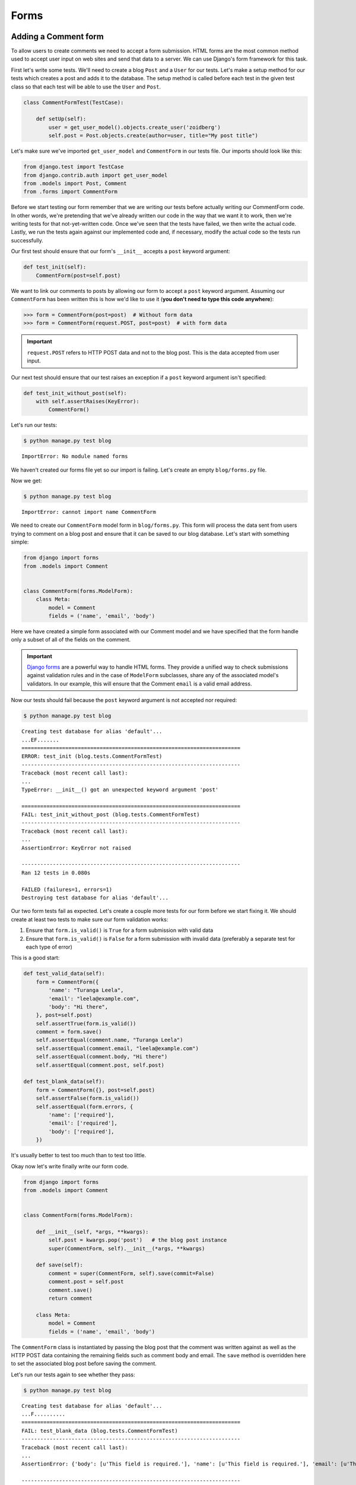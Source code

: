 Forms
=====


Adding a Comment form
---------------------

To allow users to create comments we need to accept a form submission. HTML forms are the most common method used to accept user input on web sites and send that data to a server. We can use Django's form framework for this task.

First let's write some tests.  We'll need to create a blog ``Post`` and a ``User`` for our tests.  Let's make a setup method for our tests which creates a post and adds it to the database. The setup method is called before each test in the given test class so that each test will be able to use the ``User`` and ``Post``.

.. code-block:: python

    class CommentFormTest(TestCase):

        def setUp(self):
            user = get_user_model().objects.create_user('zoidberg')
            self.post = Post.objects.create(author=user, title="My post title")

Let's make sure we've imported ``get_user_model`` and ``CommentForm`` in our tests file.  Our imports should look like this:

.. code-block:: python

    from django.test import TestCase
    from django.contrib.auth import get_user_model
    from .models import Post, Comment
    from .forms import CommentForm

Before we start testing our form remember that we are writing our tests before actually writing our CommentForm code. In other words, we're pretending that we've already written our code in the way that we want it to work, then we're writing tests for that not-yet-written code. Once we've seen that the tests have failed, we then write the actual code. Lastly, we run the tests again against our implemented code and, if necessary, modify the actual code so the tests run successfully.

Our first test should ensure that our form's ``__init__`` accepts a ``post`` keyword argument:

.. code-block:: python

    def test_init(self):
        CommentForm(post=self.post)

We want to link our comments to posts by allowing our form to accept a ``post`` keyword argument.  Assuming our ``CommentForm`` has been written this is how we'd like to use it (**you don't need to type this code anywhere**):

.. code-block:: pycon

    >>> form = CommentForm(post=post)  # Without form data
    >>> form = CommentForm(request.POST, post=post)  # with form data

.. IMPORTANT::
    ``request.POST`` refers to HTTP POST data and not to the blog post. This
    is the data accepted from user input.

Our next test should ensure that our test raises an exception if a ``post`` keyword argument isn't specified:

.. code-block:: python

    def test_init_without_post(self):
        with self.assertRaises(KeyError):
            CommentForm()

Let's run our tests:

.. code-block:: bash

    $ python manage.py test blog

::

    ImportError: No module named forms

We haven't created our forms file yet so our import is failing.  Let's create an empty ``blog/forms.py`` file.

Now we get:

.. code-block:: bash

    $ python manage.py test blog

::

    ImportError: cannot import name CommentForm

We need to create our ``CommentForm`` model form in ``blog/forms.py``. This form will process the data sent from users trying to comment on a blog post and ensure that it can be saved to our blog database. Let's start with something simple:

.. code-block:: python

    from django import forms
    from .models import Comment


    class CommentForm(forms.ModelForm):
        class Meta:
            model = Comment
            fields = ('name', 'email', 'body')

Here we have created a simple form associated with our Comment model and we
have specified that the form handle only a subset of all of the fields on
the comment.

.. IMPORTANT::
    `Django forms`_ are a powerful way to handle HTML forms. They provide
    a unified way to check submissions against validation rules and
    in the case of ``ModelForm`` subclasses, share any of the associated
    model's validators. In our example, this will ensure that the
    Comment ``email`` is a valid email address.

    .. _Django forms: https://docs.djangoproject.com/en/1.5/topics/forms/

Now our tests should fail because the ``post`` keyword argument is not accepted nor required:

.. code-block:: bash

    $ python manage.py test blog

::

    Creating test database for alias 'default'...
    ...EF.......
    ======================================================================
    ERROR: test_init (blog.tests.CommentFormTest)
    ----------------------------------------------------------------------
    Traceback (most recent call last):
    ...
    TypeError: __init__() got an unexpected keyword argument 'post'

    ======================================================================
    FAIL: test_init_without_post (blog.tests.CommentFormTest)
    ----------------------------------------------------------------------
    Traceback (most recent call last):
    ...
    AssertionError: KeyError not raised

    ----------------------------------------------------------------------
    Ran 12 tests in 0.080s

    FAILED (failures=1, errors=1)
    Destroying test database for alias 'default'...

Our two form tests fail as expected.  Let's create a couple more tests for our form before we start fixing it.  We should create at least two tests to make sure our form validation works:

1. Ensure that ``form.is_valid()`` is ``True`` for a form submission with valid data
2. Ensure that ``form.is_valid()`` is ``False`` for a form submission with invalid data (preferably a separate test for each type of error)

This is a good start:

.. code-block:: python

    def test_valid_data(self):
        form = CommentForm({
            'name': "Turanga Leela",
            'email': "leela@example.com",
            'body': "Hi there",
        }, post=self.post)
        self.assertTrue(form.is_valid())
        comment = form.save()
        self.assertEqual(comment.name, "Turanga Leela")
        self.assertEqual(comment.email, "leela@example.com")
        self.assertEqual(comment.body, "Hi there")
        self.assertEqual(comment.post, self.post)

    def test_blank_data(self):
        form = CommentForm({}, post=self.post)
        self.assertFalse(form.is_valid())
        self.assertEqual(form.errors, {
            'name': ['required'],
            'email': ['required'],
            'body': ['required'],
        })

It's usually better to test too much than to test too little.

Okay now let's write finally write our form code.

.. code-block:: python

    from django import forms
    from .models import Comment


    class CommentForm(forms.ModelForm):

        def __init__(self, *args, **kwargs):
            self.post = kwargs.pop('post')   # the blog post instance
            super(CommentForm, self).__init__(*args, **kwargs)

        def save(self):
            comment = super(CommentForm, self).save(commit=False)
            comment.post = self.post
            comment.save()
            return comment

        class Meta:
            model = Comment
            fields = ('name', 'email', 'body')

The ``CommentForm`` class is instantiated by passing the blog post that the
comment was written against as well as the HTTP POST data containing the
remaining fields such as comment body and email. The ``save`` method is
overridden here to set the associated blog post before saving the comment.

Let's run our tests again to see whether they pass:

.. code-block:: bash

    $ python manage.py test blog

::

    Creating test database for alias 'default'...
    ...F..........
    ======================================================================
    FAIL: test_blank_data (blog.tests.CommentFormTest)
    ----------------------------------------------------------------------
    Traceback (most recent call last):
    ...
    AssertionError: {'body': [u'This field is required.'], 'name': [u'This field is required.'], 'email': [u'This field is required.']} != {'body': ['required'], 'name': ['required'], 'email': ['required']}

    ----------------------------------------------------------------------
    Ran 14 tests in 0.086s

    FAILED (failures=1)
    Destroying test database for alias 'default'...

Our test for blank form data is failing because we aren't checking for the correct error strings.  Let's fix that and make sure our tests pass:

.. code-block:: bash

    $ python manage.py test blog

::

    Creating test database for alias 'default'...
    ..............
    ----------------------------------------------------------------------
    Ran 14 tests in 0.085s

 OK
 Destroying test database for alias 'default'...


Displaying the comment form
---------------------------

We've made a form to create comments, but we still don't yet have a way for visitors to use the form.  The Django test client cannot test form submissions, but `WebTest`_ can.  We'll use `django-webtest`_ to handle testing the form submission.

Let's create a test to verify that a form is displayed on our blog post detail page.

First we need to import the ``WebTest`` class (in ``blog/tests.py``):

.. code-block:: python

    from django_webtest import WebTest

Now let's make our ``BlogPostViewTest`` class inherit from ``WebTest``.  Change our ``BlogPostViewTest`` to inherit from ``WebTest`` instead of from ``TestCase``:

.. code-block:: python

    class BlogPostViewTest(WebTest):

.. CAUTION::

    **Do not** create a new ``BlogPostViewTest`` class.  We already have a ``BlogPostViewTest`` class with tests in it.  If we create a new one, our old class will be overwritten and those tests won't run anymore.  All we want to do is change the parent class for our test from ``TestCase`` to ``WebTest``.

Our tests should continue to pass after this because ``WebTest`` is a subclass of the Django ``TestCase`` class that we were using before.

Now let's add a test to this class:

.. code-block:: python

        def test_view_page(self):
            page = self.app.get(self.post.get_absolute_url())
            self.assertEqual(len(page.forms), 1)

Now let's update our ``PostDetails`` view (in ``blog/views.py``) to inherit from ``CreateView`` so we can use it to handle submissions to a ``CommentForm``:

.. code-block:: python

    from django.views.generic import CreateView
    from django.shortcuts import get_object_or_404
    from .models import Post
    from .forms import CommentForm


    class PostDetails(CreateView):
        template_name = 'blog/post_detail.html'
        form_class = CommentForm

        def get_post(self):
            return get_object_or_404(Post, pk=self.kwargs['pk'])

        def dispatch(self, *args, **kwargs):
            self.blog_post = self.get_post()
            return super(PostDetails, self).dispatch(*args, **kwargs)

        def get_context_data(self, **kwargs):
            kwargs['post'] = self.blog_post
            return super(PostDetails, self).get_context_data(**kwargs)

    post_details = PostDetails.as_view()


Now if we run our test we'll see 4 failures.  Our blog post detail view is failing to load the page because we aren't passing a ``post`` keyword argument to our form:

.. code-block:: python

    $ python manage.py test
    Creating test database for alias 'default'...
    EEEE...........
    ======================================================================
    ERROR: test_basic_view (blog.tests.BlogPostViewTest)
    ----------------------------------------------------------------------
    ...
    KeyError: 'post'

    ----------------------------------------------------------------------
    Ran 15 tests in 0.079s

    FAILED (errors=4)

Let's get the ``Post`` from the database and pass it to our form.  Our view should look something like this now:

.. code-block:: python

    class PostDetails(CreateView):
        template_name = 'blog/post_detail.html'
        form_class = CommentForm

        def get_post(self):
            return get_object_or_404(Post, pk=self.kwargs['pk'])

        def dispatch(self, *args, **kwargs):
            self.blog_post = self.get_post()
            return super(PostDetails, self).dispatch(*args, **kwargs)

        def get_form_kwargs(self):
            kwargs = super(PostDetails, self).get_form_kwargs()
            kwargs['post'] = self.blog_post
            return kwargs

        def get_context_data(self, **kwargs):
            kwargs['post'] = self.blog_post
            return super(PostDetails, self).get_context_data(**kwargs)

Now when we run our tests we'll see the following assertion error because we have not yet added the comment form to our blog detail page:

.. code-block:: bash

    $ python manage.py test blog

::

    Creating test database for alias 'default'...
    ...F...........
    ======================================================================
    FAIL: test_view_page (blog.tests.BlogPostViewTest)
    ----------------------------------------------------------------------
    Traceback (most recent call last):
      File "/home/zoidberg/learning-django-by-testing/test/myblog/blog/tests.py", line 81, in test_view_page
        self.assertEqual(len(page.forms), 1)
    AssertionError: 0 != 1

    ----------------------------------------------------------------------
    Ran 15 tests in 0.099s

    FAILED (failures=1)
    Destroying test database for alias 'default'...

Let's add a comment form to the bottom of our ``content`` block in our blog post detail template (``templates/post_detail.html``):

.. code-block:: html

        <h5>Add a comment</h5>
        <form method="post">
            {{ form.as_table }}
            <input type="submit" value="Create Comment">
        </form>

Now our tests pass again:

.. code-block:: bash

    $ python manage.py test blog

::

    Creating test database for alias 'default'...
    ...............
    ----------------------------------------------------------------------
    Ran 15 tests in 0.108s

 OK
 Destroying test database for alias 'default'...

Let's test that our form actually submits.  We should write two tests: one to test for errors, and one to test a successful form submission.

.. code-block:: python

    def test_form_error(self):
        page = self.app.get(self.post.get_absolute_url())
        page = page.form.submit()
        self.assertContains(page, "This field is required.")

    def test_form_success(self):
        page = self.app.get(self.post.get_absolute_url())
        page.form['name'] = "Phillip"
        page.form['email'] = "phillip@example.com"
        page.form['body'] = "Test comment body."
        page = page.form.submit()
        self.assertRedirects(page, self.post.get_absolute_url())

Now let's run our tests:

.. code-block:: bash

    $ python manage.py test blog

::

    Creating test database for alias 'default'...
    ...EE............
    ======================================================================
    ERROR: test_form_error (blog.tests.BlogPostViewTest)
    ----------------------------------------------------------------------
    ...
    AppError: Bad response: 403 FORBIDDEN (not 200 OK or 3xx redirect for http://localhost/post/1)
    ...

    ======================================================================
    ERROR: test_form_success (blog.tests.BlogPostViewTest)
    ----------------------------------------------------------------------
    ...
    AppError: Bad response: 403 FORBIDDEN (not 200 OK or 3xx redirect for http://localhost/post/1)
    ...

    ----------------------------------------------------------------------
    Ran 17 tests in 0.152s

    FAILED (errors=2)

We got a HTTP 403 error because we forgot to add the cross-site request forgery token to our form.  Every HTTP POST request made to our Django site needs to include a CSRF token.  Let's change our form to add a CSRF token field to it:

.. code-block:: html

        <form method="post">
            {% csrf_token %}
            {{ form.as_table }}
            <input type="submit" value="Create Comment">
        </form>

Now only one test fails:

.. code-block:: bash

    $ python manage.py test blog

::

    Creating test database for alias 'default'...
    ....E............
    ======================================================================
    ERROR: test_form_success (blog.tests.BlogPostViewTest)
    ----------------------------------------------------------------------
    ...
    ImproperlyConfigured: No URL to redirect to.  Either provide a url or define a get_absolute_url method on the Model.

    ----------------------------------------------------------------------
    Ran 17 tests in 0.0.166s

    FAILED (errors=1)

Let's fix this by adding a ``get_success_url`` to our view:

.. code-block:: python

    def get_success_url(self):
        return self.get_post().get_absolute_url()

Now our tests pass again and we can submit comments as expected.

.. _WebTest: http://webtest.pythonpaste.org/en/latest/
.. _django-webtest: https://bitbucket.org/kmike/django-webtest/
